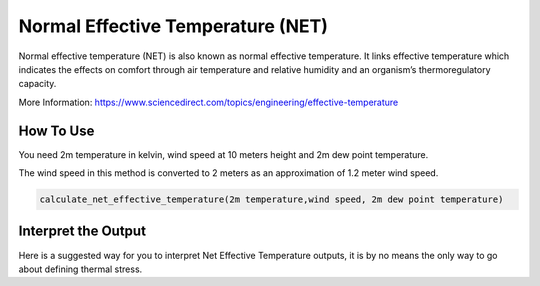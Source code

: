 Normal Effective Temperature (NET)
======================================

Normal effective temperature (NET) is also known as normal effective temperature. It links effective temperature which indicates \
the effects on comfort through air temperature and relative humidity \
and an organism’s thermoregulatory capacity.

More Information: https://www.sciencedirect.com/topics/engineering/effective-temperature

How To Use
-----------------
You need 2m temperature in kelvin, wind speed at 10 meters height and 2m dew point temperature.

The wind speed in this method is converted to 2 meters as
an approximation of 1.2 meter wind speed.

.. code-block:: python

    calculate_net_effective_temperature(2m temperature,wind speed, 2m dew point temperature)

Interpret the Output
------------------------
Here is a suggested way for you to interpret Net Effective Temperature outputs, it is by no means the only way to go about defining thermal stress.

.. csv-table:: NET Thresholds
    :file: netthresholds.csv
    :header-rows: 1
    :class: longtable
    :widths: 1 1